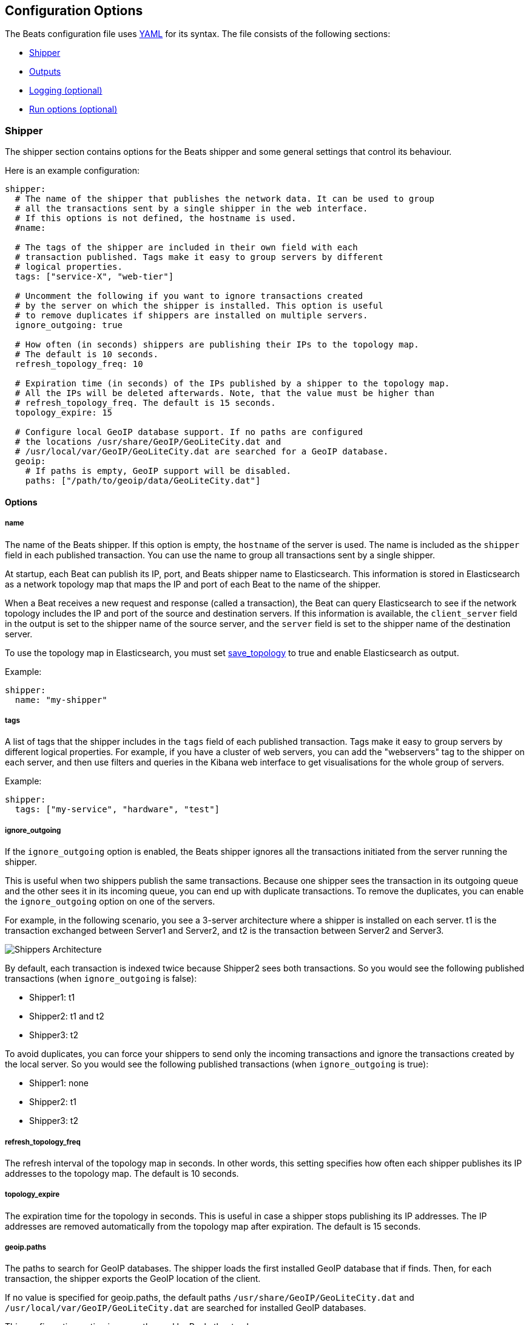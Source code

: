 [[configuration]]
== Configuration Options

The Beats configuration file uses
http://yaml.org/[YAML] for its syntax. The file consists of the following sections:

* <<configuration-shipper>>
* <<configuration-output>>
* <<configuration-logging>>
* <<configuration-run-options>>

[[configuration-shipper]]
=== Shipper

The shipper section contains options for the Beats shipper and some
general settings that control its behaviour.

Here is an example configuration:

[source,yaml]
------------------------------------------------------------------------------
shipper:
  # The name of the shipper that publishes the network data. It can be used to group
  # all the transactions sent by a single shipper in the web interface.
  # If this options is not defined, the hostname is used.
  #name:

  # The tags of the shipper are included in their own field with each
  # transaction published. Tags make it easy to group servers by different
  # logical properties.
  tags: ["service-X", "web-tier"]

  # Uncomment the following if you want to ignore transactions created
  # by the server on which the shipper is installed. This option is useful
  # to remove duplicates if shippers are installed on multiple servers.
  ignore_outgoing: true

  # How often (in seconds) shippers are publishing their IPs to the topology map.
  # The default is 10 seconds.
  refresh_topology_freq: 10

  # Expiration time (in seconds) of the IPs published by a shipper to the topology map.
  # All the IPs will be deleted afterwards. Note, that the value must be higher than
  # refresh_topology_freq. The default is 15 seconds.
  topology_expire: 15

  # Configure local GeoIP database support. If no paths are configured
  # the locations /usr/share/GeoIP/GeoLiteCity.dat and
  # /usr/local/var/GeoIP/GeoLiteCity.dat are searched for a GeoIP database.
  geoip:
    # If paths is empty, GeoIP support will be disabled.
    paths: ["/path/to/geoip/data/GeoLiteCity.dat"]
------------------------------------------------------------------------------

==== Options

===== name

The name of the Beats shipper. If this option is empty, the `hostname` of the server is
used. The name is included as the `shipper` field in each published transaction. You can 
use the name to group all transactions sent by a single shipper.

At startup, each Beat can publish its IP, port, and Beats shipper name to Elasticsearch. 
This information is stored in Elasticsearch as a network topology map that maps the IP and port 
of each Beat to the name of the shipper.

When a Beat receives a new request and response (called a transaction), the Beat can query  
Elasticsearch to see if the network topology includes the IP and port of the source 
and destination servers. If this information is available, the `client_server` field in the 
output is set to the shipper name of the source server, and the `server` field is set to the 
shipper name of the destination server.

To use the topology map in Elasticsearch, you must set <<save_topology>> 
to true and enable Elasticsearch as output. 

Example:

[source,yaml]
------------------------------------------------------------------------------
shipper:
  name: "my-shipper"
------------------------------------------------------------------------------

===== tags

A list of tags that the shipper includes in the `tags` field of each published 
transaction. Tags make it easy to group servers by different logical properties.
For example, if you have a cluster of web servers, you can add the "webservers" tag 
to the shipper on each server, and then use filters and queries in the
Kibana web interface to get visualisations for the whole group of servers.

Example:

[source,yaml]
------------------------------------------------------------------------------
shipper:
  tags: ["my-service", "hardware", "test"]
------------------------------------------------------------------------------

===== ignore_outgoing

If the `ignore_outgoing` option is enabled, the Beats shipper ignores all the
transactions initiated from the server running the shipper.

This is useful when two shippers publish the same transactions. Because one shipper 
sees the transaction in its outgoing queue and the other sees it in its incoming 
queue, you can end up with duplicate transactions. To remove the duplicates, you 
can enable the `ignore_outgoing` option on one of the servers.

For example, in the following scenario, you see a 3-server architecture 
where a shipper is installed on each server. t1 is the transaction exchanged between 
Server1 and Server2, and t2 is the transaction between Server2 and Server3. 

image:./images/option_ignore_outgoing.png[Shippers Architecture]

By default, each transaction is indexed twice because Shipper2 
sees both transactions. So you would see the following published transactions 
(when `ignore_outgoing` is false):

 - Shipper1: t1
 - Shipper2: t1 and t2
 - Shipper3: t2

To avoid duplicates, you can force your shippers to send only the incoming
transactions and ignore the transactions created by the local server. So you would 
see the following published transactions (when `ignore_outgoing` is true):

 - Shipper1: none
 - Shipper2: t1
 - Shipper3: t2

===== refresh_topology_freq

The refresh interval of the topology map in
seconds. In other words, this setting specifies how often each shipper publishes its 
IP addresses to the topology map. The default is 10 seconds.

===== topology_expire

The expiration time for the topology in seconds. This is
useful in case a shipper stops publishing its IP addresses. The IP addresses
are removed automatically from the topology map after expiration. The default
is 15 seconds.

===== geoip.paths

The paths to search for GeoIP databases. The shipper loads the first installed GeoIP database that if finds. Then, for each transaction, the shipper exports the GeoIP location of the client.  

If no value is specified for geoip.paths, the default paths `/usr/share/GeoIP/GeoLiteCity.dat` and `/usr/local/var/GeoIP/GeoLiteCity.dat` are searched for installed GeoIP databases.

This configuration option is currently used by Packetbeat only.

*Important*: For GeoIP support to function correctly, the https://dev.maxmind.com/geoip/legacy/geolite/[GeoLite City database] is required.


[[configuration-output]]
=== Outputs

You can configure multiple outputs for exporting the correlated transactions. Currently the following output types are supported:

* Elasticsearch
* Logstash
* Redis (DEPRECATED)
* File

You can enable one or multiple outputs at a time. The output plugins are
responsible for sending the transaction data in JSON format to the next step in
the pipeline. They are also responsible for maintaining the
network topology.

==== Elasticsearch Output

When you specify elasticsearch for the output, the shipper sends the transactions directly to Elasticsearch by using the Elasticsearch HTTP API.

Example configuration:

[source,yaml]
------------------------------------------------------------------------------
output:
  elasticsearch:

    # Enable Elasticsearch as output
    enabled: true

    # The Elasticsearch cluster
    hosts: ["http://localhost:9200"]

    # Comment this option if you don't want to store the topology in
    # Elasticsearch. The default is false.
    # This option makes sense only for Packetbeat
    save_topology: true

    # Optional index name. The default is packetbeat and generates
    # [packetbeat-]YYYY.MM.DD keys.
    index: "packetbeat"

    # List of root certificates for HTTPS server verifications
    cas: ["/etc/pki/root/ca.pem"]

    # TLS configuration.
    tls:
      # Certificate for TLS client authentication
      certificate: "/etc/pki/client/cert.pem"

      # Client Certificate Key
      certificatekey: "/etc/pki/client/cert.key"

------------------------------------------------------------------------------

To enable SSL, just add `https` to all URLs defined under __hosts__.

[source,yaml]
------------------------------------------------------------------------------

output:
  elasticsearch:
	
    # Enable Elasticsearch as output
    enabled: true

    # The Elasticsearch cluster
    hosts: ["https://localhost:9200"]

    # Comment this option if you don't want to store the topology in
    # Elasticsearch. The default is false.
    # This option makes sense only for Packetbeat
    save_topology: true

    # HTTP basic auth
    username: "admin"
    password: "s3cr3t"

------------------------------------------------------------------------------

If the Elasticsearch nodes are defined by `IP:PORT`, then add `protocol: https` to the yaml file.

[source,yaml]
------------------------------------------------------------------------------

output:
  elasticsearch:

    # Enable Elasticsearch as output
    enabled: true

    # The Elasticsearch cluster
    hosts: ["localhost"]

    # Optional http or https. Default is http
    protocol: "https"

    # Comment this option if you don't want to store the topology in
    # Elasticsearch. The default is false.
    # This option makes sense only for Packetbeat
    save_topology: true

    # HTTP basic auth
    username: "admin"
    password: "s3cr3t"

------------------------------------------------------------------------------


===== enabled

A Boolean option that enables Elasticsearch as output. The default is true.

[[hosts-option]]
===== hosts

The list of Elasticsearch nodes to connect to. The events are distributed to
these nodes in round robin order. If one node becomes unreachable, the event is
automatically sent to another node. Each Elasticsearch node can be defined as a `URL` or `IP:PORT`.
For example: `http://192.15.3.2`, `https://es.found.io:9230` or `192.24.3.2:9300`.
If no port is specified, `9200` is used.

NOTE: When a node is defined as an `IP:PORT`, the _scheme_ and _path_ are taken from the 
<<protocol-option>> and <<path-option>> config options. 

[source,yaml]
------------------------------------------------------------------------------
output:
  elasticsearch:

    # Enable Elasticsearch as output
    enabled: true

    # The Elasticsearch cluster
    hosts: ["10.45.3.2:9220", "10.45.3.1:9230"]

    # Optional http or https. Default is http
    protocol: https

    # HTTP Path at which each Elasticsearch server lives
    path: /elasticsearch
------------------------------------------------------------------------------

In the previous example, the Elasticsearch nodes are available at https://10.45.3.2:9220/elasticsearch and
https://10.45.3.1:9230/elasticsearch.


===== host (DEPRECATED)

The host of the Elasticsearch server. This option is deprecated because it is replaced by <<hosts-option>>.

===== port (DEPRECATED)

The port of the Elasticsearch server. This option is deprecated because it is replaced by <<hosts-option>>.


===== username

The basic authentication username for connecting to Elasticsearch.

===== password

The basic authentication password for connecting to Elasticsearch.

[[protocol-option]]
===== protocol

The name of the protocol Elasticsearch is reachable on. The options are:
`http` or `https`. The default is `http`. However, if you specify a URL for 
<<hosts-option>>, the value of protocol defaults to whatever scheme you 
specify in the URL. 

[[path-option]]
===== path

An HTTP path prefix that is prepended to the HTTP API calls. This is useful for
the cases where Elasticsearch listens behind an HTTP reverse proxy that exports
the API under a custom prefix.


===== index

The index root name to write events to. The default is the Beat name.
For example `packetbeat` generates `[packetbeat-]YYYY.MM.DD` indexes (for example, `packetbeat-2015.04.26`).


===== max_retries

The number of times a particular Elasticsearch index operation will be attempted. If
the indexing operation doesn't succeed after the specified number of retries, the events are
dropped. The default is 3.

===== bulk_max_size

The maximum number of events to bulk in a single Elasticsearch bulk API index request.
The default is 10000.

===== flush_interval

The number of seconds to wait for new events between two bulk API index requests.
If `bulk_max_size` is reached before this interval expires, additional bulk index
requests are made.

[[save_topology]]
===== save_topology

A Boolean that specifies whether the topology is kept in Elasticsearch. The default is
false. This option is relevant for Packetbeat only.

===== topology_expire

The time to live in seconds for the topology information that is stored in
Elasticsearch. The default is 15 seconds.

===== tls

Configuration options for TLS parameters like the certificate authority to use 
for HTTPS-based connections. If the tls section is missing, the host CAs are used for HTTPS connections to
Elasticsearch.

See <<configuration-output-tls>> for more information.


[[logstash-output]]
==== Logstash Output

The Logstash output sends the events directly to Logstash by using the lumberjack
protocol. To use this option, you must <<logstash-setup, install and configure>> the logstash-input-beats 
plugin in Logstash. Logstash allows for additional processing and routing of
generated events.

Every event sent to Logstash contains additional metadata for indexing and filtering:

[source,json]
------------------------------------------------------------------------------
{
    ...
    "@metadata": {
      "index": "<beat>-<date>",
      "type": "<event type>"
    }
}
------------------------------------------------------------------------------

In Logstash, you can configure the Elasticsearch output plugin to use the
metadata and event type for indexing.

The following Logstash 1.5 configuration file sets Logstash to use the index and
document type reported by Beats for indexing events into Elasticsearch.
[source,logstash]
------------------------------------------------------------------------------

input {
  beats {
    port => 5044
  }
}

output {
  elasticsearch {
    host => "localhost"
    port => "9200"
    protocol => "http"
    index => "%{[@metadata][index]}"
    document_type => "%{[@metadata][type]}"
  }
}
------------------------------------------------------------------------------

Here is the same configuration for Logstash 2.x releases:
[source,logstash]
------------------------------------------------------------------------------

input {
  beats {
    port => 5044
  }
}

output {
  elasticsearch {
    hosts => ["http://localhost:9200"]
    index => "%{[@metadata][index]}"
    document_type => "%{[@metadata][type]}"
  }
}
------------------------------------------------------------------------------

The events indexed into Elasticsearch by using the Logstash configuration shown 
here are similar to events that are directly indexed into Elasticsearch by Beats.


Here is an example of how to configure the Beat to use Logstash:
[source,yaml]
------------------------------------------------------------------------------
output:
  logstash:
    enabled: true

    hosts: ["localhost:5044"]

    # configure index prefix name
    index: mybeat

    tls:
      # disable tls for testing (TLS must be disabled in logstash too)
      disabled: true
------------------------------------------------------------------------------

===== enabled

A Boolean option that enables Logstash output. The default is true.

[[hosts]]
===== hosts

The list of known Logstash servers to connect to. All entries in this list can
contain a port number. If no port number is given, the value specified for <<port>> 
is used as the default port number.

[[loadbalance]]
===== loadbalance

If set to true and multiple Logstash hosts are configured, the output plugin 
load balances published events onto all Logstash hosts. If set to false,
the output plugin sends all events to only one host (determined at random) and 
will switch to another host if the selected one becomes unresponsive. The default value is false.

[source,yaml]
------------------------------------------------------------------------------
output:
  logstash:
    enabled: true

    hosts: ["localhost:5044", "localhost:5045"]

    # configure index prefix name
    index: mybeat

    # configure logstash plugin to loadbalance events between the logstash instances
    loadbalance: true

    tls:
      # disable tls for testing (TLS must be disabled in logstash too)
      disabled: true
------------------------------------------------------------------------------

[[port]]
===== port

The default port to use if the port number is not given in <<hosts>>. The default port number
is 10200.

===== index

The index root name to write events to. The default is the Beat name.
For example `packetbeat` generates `[packetbeat-]YYYY.MM.DD` indexes (for example, `packetbeat-2015.04.26`).

===== tls

Configuration options for TLS parameters like the root CA for Logstash connections. See
<<configuration-output-tls>> for more information. If the tls section is missing or tls.disabled is set to true, a TCP-only connection is assumed. Logstash must also be configured to use TCP for 
Logstash input.

===== timeout

The number of seconds to wait for responses from the Logstash server before timing out. The default is 30 (seconds).

===== max_retries

The number of times to try a particular Logstash send attempt. If
the send operation doesn't succeed after the specified number of retries, the events are
dropped. The default is 3.

If an event is dropped by the output plugin, each Beat implementation must determine whether to drop the event or try sending it again. If the send operation doesn't succeed after
max_retries, the Beat is optionally notified.


[[redis-output]]
==== Redis Output (DEPRECATED)

The Redis output inserts the events in a Redis list. This output plugin is compatible with
the http://logstash.net/docs/1.4.2/inputs/redis[Redis input plugin] from Logstash,
so the Redis Output for the Beats is deprecated. 

Example configuration:

[source,yaml]
------------------------------------------------------------------------------
output:

  redis:
    # Uncomment out this option if you want to output to Redis. The default is false.
    enabled: true

    # Set the host and port where to find Redis.
    host: "localhost"
    port: 6379

    # Uncomment out this option if you want to store the topology in Redis.
    # The default is false.
    save_topology: true

    # Optional index name. The default is packetbeat and generates packetbeat keys.
    index: "packetbeat"

    # Optional Redis database number where the events are stored
    # The default is 0.
    db: 0

    # Optional Redis database number where the topology is stored
    # The default is 1. It must have a different value than db.
    db_topology: 1

    # Optional password to authenticate with. By default, no
    # password is set.
    # password: ""

    # Optional Redis initial connection timeout in seconds.
    # The default is 5 seconds.
    timeout: 5

    # Optional interval for reconnecting to failed Redis connections.
    # The default is 1 second.
    reconnect_interval: 1
------------------------------------------------------------------------------


===== enabled

A Boolean option that enables Redis as output. The default is false.

===== host

The host of the Redis server.

===== port

The port of the Redis server.

===== db

The Redis database number where the events are published. The default is 0.

===== db_topology

The Redis database number where the topology information is stored. The default is 1.

===== index

The name of the Redis list where the events are published. The default is
`packetbeat`.

===== password

The password to authenticate with. The default is no authentication.

===== timeout

The Redis initial connection timeout in seconds. The default is 5 seconds.

===== reconnect_interval

The interval for reconnecting a failed Redis connections. The default is 1 second.

==== File Output

[source,yaml]
------------------------------------------------------------------------------
output:

  # File as output
  # Options:
  # path: where to save the files
  # filename: name of the files
  # rotate_every_kb: maximum size of the files in path
  # number of files: maximum number of files in path
  file:
    enabled: true
    path: "/tmp/packetbeat"
    filename: packetbeat
    rotate_every_kb: 1000
    number_of_files: 7
------------------------------------------------------------------------------

The file output dumps the transactions into a file where each transaction is in a JSON format.
Currently, this output is used for testing, but it can be used as input for
Logstash.

===== enabled

A Boolean option that enables File as output. The default is false.

[[path]]
===== path

The path to the directory where the generated files will be saved. This option is
mandatory.

===== filename

The name of the generated files. The default is set to Beat name. For example, the files 
generated by default for Packetbeat would be `packetbeat`, `packetbeat.1`, `packetbeat.2`, and so on.

===== rotate_every_kb

The maximum size in kilobytes of each file. When this size is reached, the files are
rotated. The default value is 10 MB.

===== number_of_files

The maximum number of files to save under <<path>>. When this number of files is reached, the
oldest file is deleted, and the rest of the files are shifted from last to first. The default
is 7 files.

[[configuration-output-tls]]

==== TLS options

===== disabled

When set to true, none of the TLS configuration options will be applied. The effect is similar to a missing TLS configuration in the output plugin.

===== certificate_authorities

The list of root certificates for server verifications. If certificate_authorities is empty or not set, the trusted certificate authorities of the host system are used.

[[certificate]]

===== certificate: "/etc/pki/client/cert.pem"

The path to the certificate for TLS client authentication. If the certificate
is not specified, client authentication is not available. The connection
might fail if the server requests client authentication. If the TLS server does not
require client authentication, the certificate will be loaded, but not requested or used 
by the server.

When this option is configured, the <<certificate_key>> option is also required.

[[certificate_key]]
===== certificate_key: "/etc/pki/client/cert.key"

The client certificate key used for client authentication. This option is required if <<certificate>> is specified.

===== min_version

The minimum SSL/TLS version allowed for the encrypted connections. The value must be one of the following:
`SSL-3.0` for SSL 3, `1.0` for TLS 1.0, `1.1` for TLS 1.1 and `1.2` for TLS 1.2.

The default value is `1.0`.

===== max_version

The maximum SSL/TLS version allowed for the encrypted connections. The value must be one of the following:
`SSL-3.0` for SSL 3, `1.0` for TLS 1.0, `1.1` for TLS 1.1 and `1.2` for TLS 1.2.

The default value is `1.2`.

===== insecure

This option controls whether the client verifies server certificates and host names.
If insecure is set to true, all server host names and certificates are 
accepted. In this mode, TLS-based connections are susceptible to
man-in-the-middle attacks. Use this option for testing only.

===== cipher_suites

The list of cipher suites to use. The first entry has the highest priority.
If this option is omitted, the Go crypto library's default
suites are used (recommended).

Here is a list of allowed cipher suites and their meanings.

* 3DES:
  Cipher suites using triple DES

* AES128/256:
  Cipher suites using AES with 128/256-bit keys.

* CBC:
  Cipher using Cipher Block Chaining as block cipher mode.

* ECDHE:
  Cipher suites using Elliptic Curve Diffie-Hellman (DH) ephemeral key exchange.

* ECDSA:
  Cipher suites using Elliptic Curve Digital Signature Algorithm for authentication.

* GCM:
  Galois/Counter mode is used for symmetric key cryptography.

* RC4:
  Cipher suites using RC4.

* RSA:
  Cipher suites using RSA.

* SHA, SHA256, SHA384:
  Cipher suites using SHA-1, SHA-256 or SHA-384.

The following cipher suites are available:

* RSA-RC4-128-SHA (disabled by default - RC4 not recommended)
* RSA-3DES-CBC3-SHA
* RSA-AES128-CBC-SHA
* RSA-AES256-CBC-SHA
* ECDHE-ECDSA-RC4-128-SHA (disabled by default - RC4 not recommended)
* ECDHE-ECDSA-AES128-CBC-SHA
* ECDHE-ECDSA-AES256-CBC-SHA
* ECDHE-RSA-RC4-128-SHA (disabled by default- RC4 not recommended)
* ECDHE-RSA-3DES-CBC3-SHA
* ECDHE-RSA-AES128-CBC-SHA
* ECDHE-RSA-AES256-CBC-SHA
* ECDHE-RSA-AES128-GCM-SHA256 (TLS 1.2 only)
* ECDHE-ECDSA-AES128-GCM-SHA256 (TLS 1.2 only)
* ECDHE-RSA-AES256-GCM-SHA384 (TLS 1.2 only)
* ECDHE-ECDSA-AES256-GCM-SHA384 (TLS 1.2 only)

===== curve_types

The list of curve types for ECDHE (Elliptic Curve Diffie-Hellman ephemeral key exchange).

The following elliptic curve types are available:

* P-256
* P-384
* P-521

[[configuration-logging]]
=== Logging (optional)

The logging section contains options for configuring the Beats logging output.
The logging system can write logs to syslog or rotate log files. If logging is
not explicitly configured, file output is used on Windows system, and syslog
output is used on Linux and OS X.

[source,yaml]
------------------------------------------------------------------------------
logging:
  # enable file rotation with default configuration
  to_files: true

  # do not log to syslog
  to_syslog: false

  files:
    path: /var/log/mybeat
    name: mybeat.log
    keepfiles: 7
------------------------------------------------------------------------------

In addition to the logging system, the logging output configuration can be
modified from the <<command-line-options, command line>>.

==== Logging options

===== to_syslog

Sends all logging output to syslog if enabled. For non-Windows systems, the default
value is true.

===== to_files

Writes all logging output to files subject to file rotation. On Windows systems, the 
default value is true.

===== selectors

The list of debugging-only selector tags used by different Beats components. Use `*`
to enable debug output for all components. For example add 'publish' to display
all the debug messages related to event publishing.

===== files.path

The directory that log files are written to. For Windows
systems the default path is `C:\\ProgramData\<beat-name>\Logs`. The default for
non-Windows systems is `/var/log/<beat-name>`.

===== files.name

The name of the file that logs are written to. By default, the name of the Beat 
is used.

===== files.rotateeverybytes

The maximum size of a log file. If the limit is reached, a new log file is generated.
The default size limit is 10485760 (10 MB).

===== files.keepfiles

The number of most recent rotated log files to keep on disc. Older files are
deleted during log rotation. The default value is 7. The keepfiles options has to be
in the range of 2 to 1024 files.

[[configuration-run-options]]
=== Run options (optional)

The Beats shipper can drop privileges after creating the sniffing socket.
Root access is required for opening the socket, but everything else requires no
privileges. Therefore, it is recommended that you have the shipper switch users after
the initialization phase. The `uid` and `gid` settings set the User Id and Group
Id under which the shipper runs.

WARNING: On Linux, Setuid doesn't change the uid of all threads, so the Go
         garbage collector will continue to run as root. Also note that process
         monitoring only works when running as root.

Example configuration:

[source,yaml]
------------------------------------------------------------------------------
runoptions:
  uid=501
  gid=501
------------------------------------------------------------------------------

